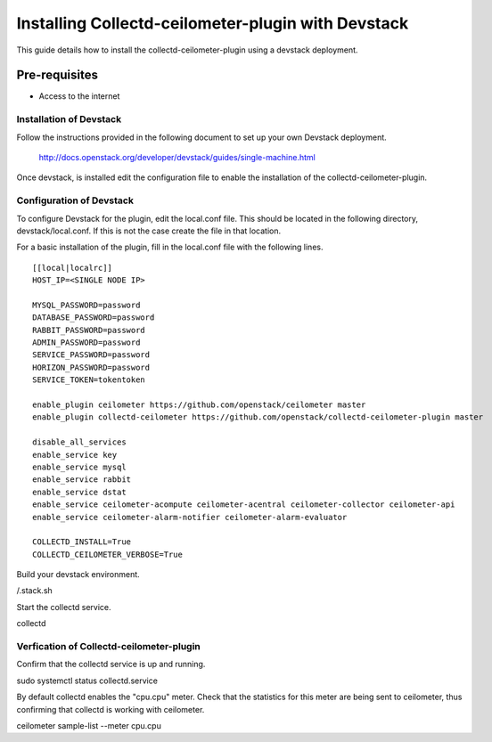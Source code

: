 ===================================================
Installing Collectd-ceilometer-plugin with Devstack
===================================================

This guide details how to install the collectd-ceilometer-plugin using a
devstack deployment.

Pre-requisites
--------------

- Access to the internet

Installation of Devstack
========================

Follow the instructions provided in the following document to set up your own
Devstack deployment.

    http://docs.openstack.org/developer/devstack/guides/single-machine.html

Once devstack, is installed edit the configuration file to enable the
installation of the collectd-ceilometer-plugin.

Configuration of Devstack
=========================

To configure Devstack for the plugin, edit the local.conf file. This should
be located in the following directory, devstack/local.conf. If this is not the
case create the file in that location.

For a basic installation of the plugin, fill in the local.conf file with the
following lines.

::

  [[local|localrc]]
  HOST_IP=<SINGLE NODE IP>

  MYSQL_PASSWORD=password
  DATABASE_PASSWORD=password
  RABBIT_PASSWORD=password
  ADMIN_PASSWORD=password
  SERVICE_PASSWORD=password
  HORIZON_PASSWORD=password
  SERVICE_TOKEN=tokentoken

  enable_plugin ceilometer https://github.com/openstack/ceilometer master
  enable_plugin collectd-ceilometer https://github.com/openstack/collectd-ceilometer-plugin master

  disable_all_services
  enable_service key
  enable_service mysql
  enable_service rabbit
  enable_service dstat
  enable_service ceilometer-acompute ceilometer-acentral ceilometer-collector ceilometer-api
  enable_service ceilometer-alarm-notifier ceilometer-alarm-evaluator

  COLLECTD_INSTALL=True
  COLLECTD_CEILOMETER_VERBOSE=True

Build your devstack environment.

| /.stack.sh

Start the collectd service.

| collectd

Verfication of Collectd-ceilometer-plugin
=========================================

Confirm that the collectd service is up and running.

| sudo systemctl status collectd.service

By default collectd enables the "cpu.cpu" meter. Check that the statistics for
this meter are being sent to ceilometer, thus confirming that collectd is
working with ceilometer.

| ceilometer sample-list --meter cpu.cpu
